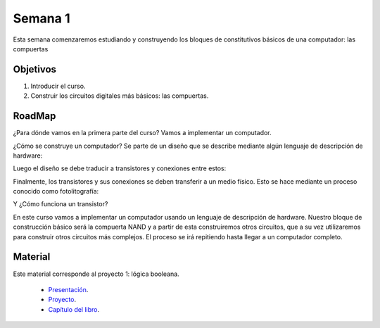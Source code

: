 Semana 1
===========
Esta semana comenzaremos estudiando y construyendo los bloques de
constitutivos básicos de una computador: las compuertas

Objetivos
----------
1. Introducir el curso.
2. Construir los circuitos digitales más básicos: las compuertas.

RoadMap
--------
¿Para dónde vamos en la primera parte del curso? Vamos a implementar
un computador.

¿Cómo se construye un computador? Se parte de un diseño que se
describe mediante algún lenguaje de descripción de hardware:

.. image:: ../_static/gateHDL.png

Luego el diseño se debe traducir a transistores y conexiones entre
estos:

.. image:: ../_static/transistor.png

Finalmente, los transistores y sus conexiones se deben transferir
a un medio físico. Esto se hace mediante un proceso conocido como
fotolitografía:

.. raw:: html

    <div style="position: relative; padding-bottom: 5%; height: 0; overflow: hidden; max-width: 100%; height: auto;">
        <iframe width="560" height="315" src="https://www.youtube.com/embed/vK-geBYygXo" frameborder="0" allow="accelerometer; autoplay; encrypted-media; gyroscope; picture-in-picture" allowfullscreen></iframe>
    </div>

Y ¿Cómo funciona un transistor?

.. raw:: html

    <div style="position: relative; padding-bottom: 5%; height: 0; overflow: hidden; max-width: 100%; height: auto;">
        <iframe width="560" height="315" src="https://www.youtube.com/embed/tz62t-q_KEc" frameborder="0" allow="accelerometer; autoplay; encrypted-media; gyroscope; picture-in-picture" allowfullscreen></iframe>
    </div>

En este curso vamos a implementar un computador usando un lenguaje
de descripción de hardware. Nuestro bloque de construcción básico será la
compuerta NAND y a partir de esta construiremos otros circuitos, que
a su vez utilizaremos para construir otros circuitos más complejos.
El proceso se irá repitiendo hasta llegar a un computador completo.

Material
---------
Este material corresponde al proyecto 1: lógica booleana.

    * `Presentación <https://drive.google.com/open?id=1MY1buFHo_Wx5DPrKhCNSA2cm5ltwFJzM>`__.
    * `Proyecto <https://www.nand2tetris.org/project01>`__.
    * `Capítulo del libro <https://docs.wixstatic.com/ugd/44046b_f2c9e41f0b204a34ab78be0ae4953128.pdf>`__.





